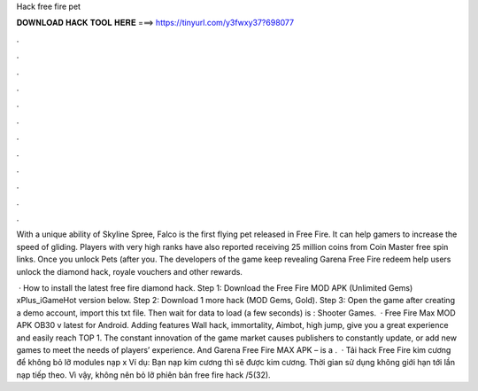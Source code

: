 Hack free fire pet



𝐃𝐎𝐖𝐍𝐋𝐎𝐀𝐃 𝐇𝐀𝐂𝐊 𝐓𝐎𝐎𝐋 𝐇𝐄𝐑𝐄 ===> https://tinyurl.com/y3fwxy37?698077



.



.



.



.



.



.



.



.



.



.



.



.

With a unique ability of Skyline Spree, Falco is the first flying pet released in Free Fire. It can help gamers to increase the speed of gliding. Players with very high ranks have also reported receiving 25 million coins from Coin Master free spin links. Once you unlock Pets (after you. The developers of the game keep revealing Garena Free Fire redeem help users unlock the diamond hack, royale vouchers and other rewards.

 · How to install the latest free fire diamond hack. Step 1: Download the Free Fire MOD APK (Unlimited Gems) xPlus_iGameHot version below. Step 2: Download 1 more hack  (MOD Gems, Gold). Step 3: Open the game after creating a demo account, import this txt file. Then wait for data to load (a few seconds) is : Shooter Games.  · Free Fire Max MOD APK OB30 v latest for Android. Adding features Wall hack, immortality, Aimbot, high jump, give you a great experience and easily reach TOP 1. The constant innovation of the game market causes publishers to constantly update, or add new games to meet the needs of players’ experience. And Garena Free Fire MAX APK – is a .  · Tải hack Free Fire kim cương để không bỏ lỡ modules nạp x Ví dụ: Bạn nạp kim cương thì sẽ được kim cương. Thời gian sử dụng không giới hạn tới lần nạp tiếp theo. Vì vậy, không nên bỏ lỡ phiên bản free fire hack /5(32).
